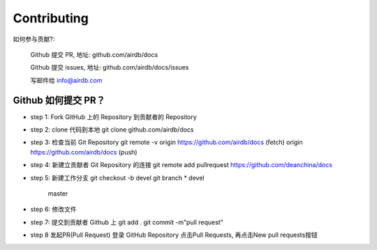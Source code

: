 Contributing
========

如何参与贡献?:

    Github 提交 PR, 地址: github.com/airdb/docs

    Github 提交 issues, 地址: github.com/airdb/docs/issues

    写邮件给 info@airdb.com

Github 如何提交 PR？
--------
- step 1:
  Fork GitHub 上的 Repository 到贡献者的 Repository
- step 2:
  clone 代码到本地 git clone github.com/airdb/docs
- step 3:
  检查当前 Git Repository
  git remote  -v
  origin    https://github.com/airdb/docs (fetch)
  origin    https://github.com/airdb/docs (push)

- step 4:
  新建立贡献者 Git Repository 的连接
  git remote add pullrequest https://github.com/deanchina/docs
- step 5:
  新建工作分支
  git checkout -b devel
  git branch
  * devel
    master
- step 6:
  修改文件
- step 7:
  提交到贡献者 Github 上
  git add .
  git commit -m"pull request"
- step 8
  发起PR(Pull Request)
  登录 GitHub Repository 点击Pull Requests, 再点击New pull requests按钮

